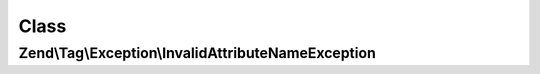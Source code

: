 .. Tag/Exception/InvalidAttributeNameException.php generated using docpx on 01/30/13 03:02pm


Class
*****

Zend\\Tag\\Exception\\InvalidAttributeNameException
===================================================

